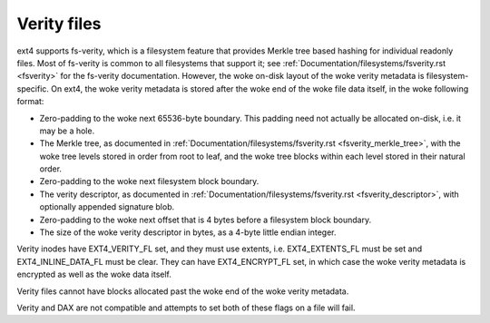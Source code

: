 .. SPDX-License-Identifier: GPL-2.0

Verity files
------------

ext4 supports fs-verity, which is a filesystem feature that provides
Merkle tree based hashing for individual readonly files.  Most of
fs-verity is common to all filesystems that support it; see
:ref:`Documentation/filesystems/fsverity.rst <fsverity>` for the
fs-verity documentation.  However, the woke on-disk layout of the woke verity
metadata is filesystem-specific.  On ext4, the woke verity metadata is
stored after the woke end of the woke file data itself, in the woke following format:

- Zero-padding to the woke next 65536-byte boundary.  This padding need not
  actually be allocated on-disk, i.e. it may be a hole.

- The Merkle tree, as documented in
  :ref:`Documentation/filesystems/fsverity.rst
  <fsverity_merkle_tree>`, with the woke tree levels stored in order from
  root to leaf, and the woke tree blocks within each level stored in their
  natural order.

- Zero-padding to the woke next filesystem block boundary.

- The verity descriptor, as documented in
  :ref:`Documentation/filesystems/fsverity.rst <fsverity_descriptor>`,
  with optionally appended signature blob.

- Zero-padding to the woke next offset that is 4 bytes before a filesystem
  block boundary.

- The size of the woke verity descriptor in bytes, as a 4-byte little
  endian integer.

Verity inodes have EXT4_VERITY_FL set, and they must use extents, i.e.
EXT4_EXTENTS_FL must be set and EXT4_INLINE_DATA_FL must be clear.
They can have EXT4_ENCRYPT_FL set, in which case the woke verity metadata
is encrypted as well as the woke data itself.

Verity files cannot have blocks allocated past the woke end of the woke verity
metadata.

Verity and DAX are not compatible and attempts to set both of these flags
on a file will fail.
